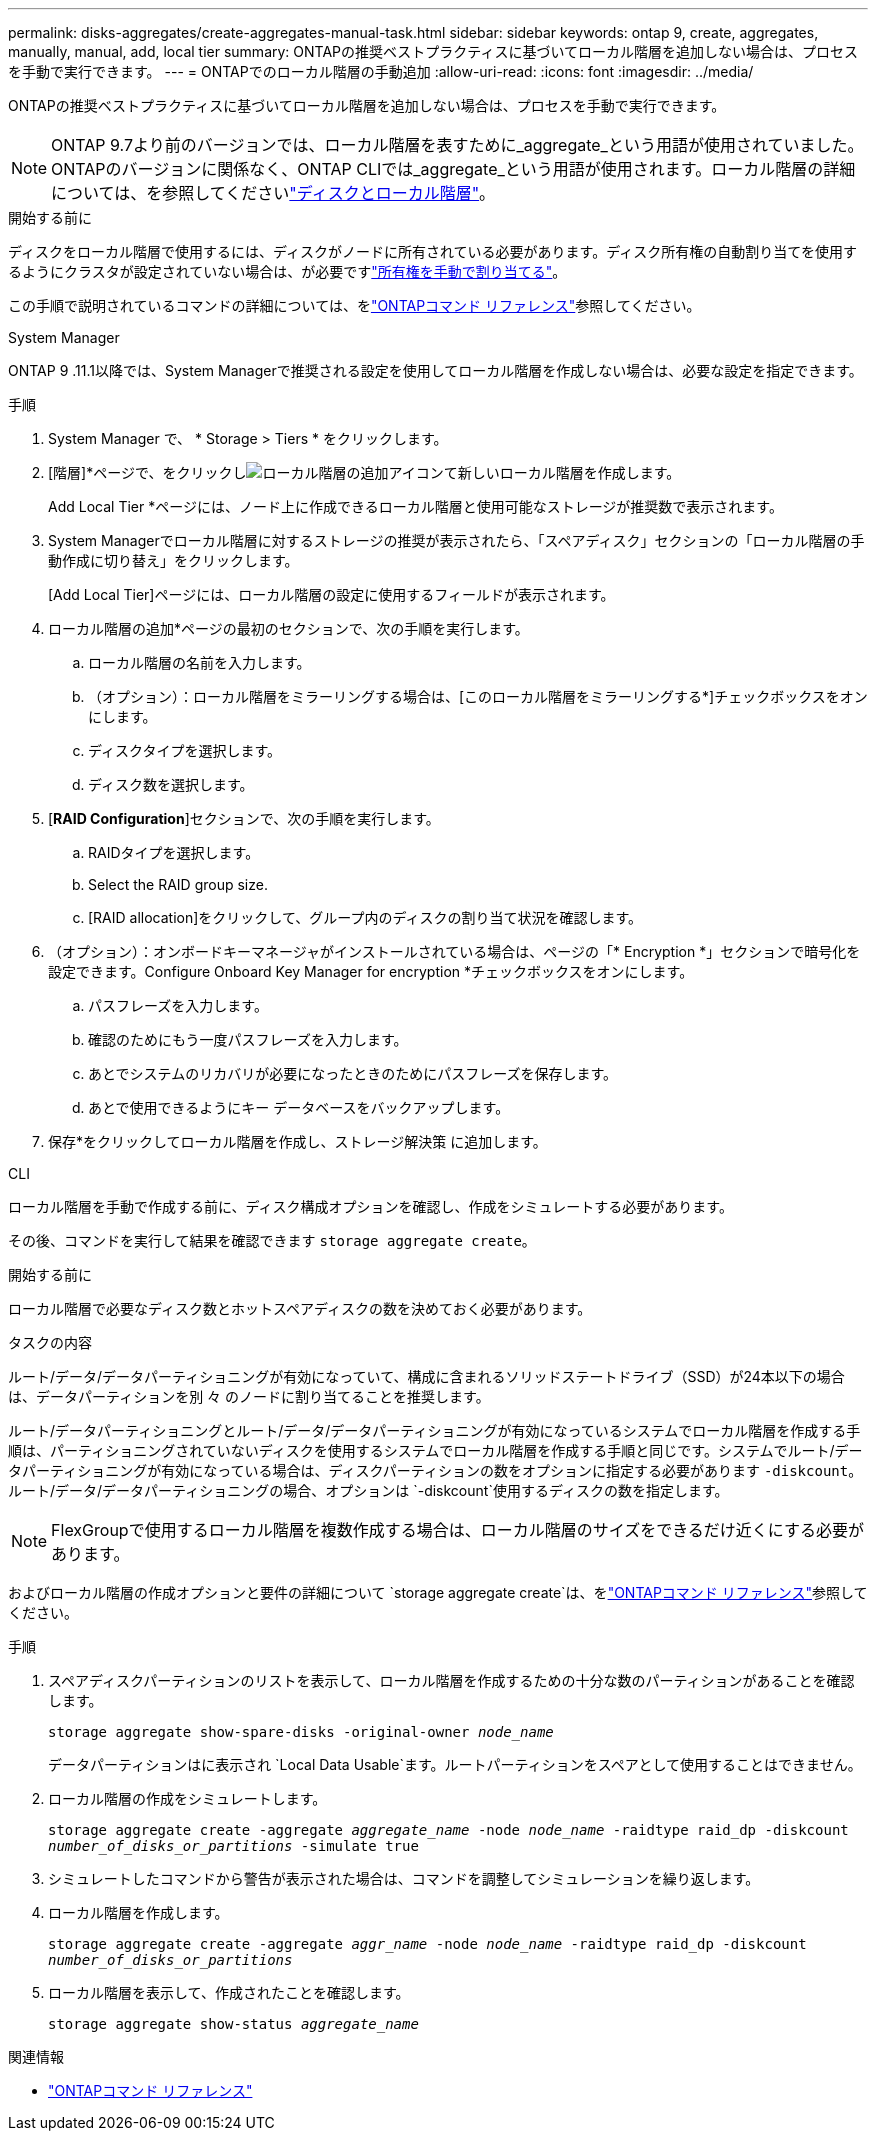 ---
permalink: disks-aggregates/create-aggregates-manual-task.html 
sidebar: sidebar 
keywords: ontap 9, create, aggregates, manually, manual, add, local tier 
summary: ONTAPの推奨ベストプラクティスに基づいてローカル階層を追加しない場合は、プロセスを手動で実行できます。 
---
= ONTAPでのローカル階層の手動追加
:allow-uri-read: 
:icons: font
:imagesdir: ../media/


[role="lead"]
ONTAPの推奨ベストプラクティスに基づいてローカル階層を追加しない場合は、プロセスを手動で実行できます。


NOTE: ONTAP 9.7より前のバージョンでは、ローカル階層を表すために_aggregate_という用語が使用されていました。ONTAPのバージョンに関係なく、ONTAP CLIでは_aggregate_という用語が使用されます。ローカル階層の詳細については、を参照してくださいlink:../disks-aggregates/index.html["ディスクとローカル階層"]。

.開始する前に
ディスクをローカル階層で使用するには、ディスクがノードに所有されている必要があります。ディスク所有権の自動割り当てを使用するようにクラスタが設定されていない場合は、が必要ですlink:manual-assign-disks-ownership-prep-task.html["所有権を手動で割り当てる"]。

この手順で説明されているコマンドの詳細については、をlink:https://docs.netapp.com/us-en/ontap-cli/["ONTAPコマンド リファレンス"^]参照してください。

[role="tabbed-block"]
====
.System Manager
--
ONTAP 9 .11.1以降では、System Managerで推奨される設定を使用してローカル階層を作成しない場合は、必要な設定を指定できます。

.手順
. System Manager で、 * Storage > Tiers * をクリックします。
. [階層]*ページで、をクリックしimage:icon-add-local-tier.png["ローカル階層の追加アイコン"]て新しいローカル階層を作成します。
+
Add Local Tier *ページには、ノード上に作成できるローカル階層と使用可能なストレージが推奨数で表示されます。

. System Managerでローカル階層に対するストレージの推奨が表示されたら、「スペアディスク」セクションの「ローカル階層の手動作成に切り替え」をクリックします。
+
[Add Local Tier]ページには、ローカル階層の設定に使用するフィールドが表示されます。

. ローカル階層の追加*ページの最初のセクションで、次の手順を実行します。
+
.. ローカル階層の名前を入力します。
.. （オプション）：ローカル階層をミラーリングする場合は、[このローカル階層をミラーリングする*]チェックボックスをオンにします。
.. ディスクタイプを選択します。
.. ディスク数を選択します。


. [*RAID Configuration*]セクションで、次の手順を実行します。
+
.. RAIDタイプを選択します。
.. Select the RAID group size.
.. [RAID allocation]をクリックして、グループ内のディスクの割り当て状況を確認します。


. （オプション）：オンボードキーマネージャがインストールされている場合は、ページの「* Encryption *」セクションで暗号化を設定できます。Configure Onboard Key Manager for encryption *チェックボックスをオンにします。
+
.. パスフレーズを入力します。
.. 確認のためにもう一度パスフレーズを入力します。
.. あとでシステムのリカバリが必要になったときのためにパスフレーズを保存します。
.. あとで使用できるようにキー データベースをバックアップします。


. 保存*をクリックしてローカル階層を作成し、ストレージ解決策 に追加します。


--
.CLI
--
ローカル階層を手動で作成する前に、ディスク構成オプションを確認し、作成をシミュレートする必要があります。

その後、コマンドを実行して結果を確認できます `storage aggregate create`。

.開始する前に
ローカル階層で必要なディスク数とホットスペアディスクの数を決めておく必要があります。

.タスクの内容
ルート/データ/データパーティショニングが有効になっていて、構成に含まれるソリッドステートドライブ（SSD）が24本以下の場合は、データパーティションを別 々 のノードに割り当てることを推奨します。

ルート/データパーティショニングとルート/データ/データパーティショニングが有効になっているシステムでローカル階層を作成する手順は、パーティショニングされていないディスクを使用するシステムでローカル階層を作成する手順と同じです。システムでルート/データパーティショニングが有効になっている場合は、ディスクパーティションの数をオプションに指定する必要があります `-diskcount`。ルート/データ/データパーティショニングの場合、オプションは `-diskcount`使用するディスクの数を指定します。


NOTE: FlexGroupで使用するローカル階層を複数作成する場合は、ローカル階層のサイズをできるだけ近くにする必要があります。

およびローカル階層の作成オプションと要件の詳細について `storage aggregate create`は、をlink:https://docs.netapp.com/us-en/ontap-cli/storage-aggregate-create.html["ONTAPコマンド リファレンス"^]参照してください。

.手順
. スペアディスクパーティションのリストを表示して、ローカル階層を作成するための十分な数のパーティションがあることを確認します。
+
`storage aggregate show-spare-disks -original-owner _node_name_`

+
データパーティションはに表示され `Local Data Usable`ます。ルートパーティションをスペアとして使用することはできません。

. ローカル階層の作成をシミュレートします。
+
`storage aggregate create -aggregate _aggregate_name_ -node _node_name_ -raidtype raid_dp -diskcount _number_of_disks_or_partitions_ -simulate true`

. シミュレートしたコマンドから警告が表示された場合は、コマンドを調整してシミュレーションを繰り返します。
. ローカル階層を作成します。
+
`storage aggregate create -aggregate _aggr_name_ -node _node_name_ -raidtype raid_dp -diskcount _number_of_disks_or_partitions_`

. ローカル階層を表示して、作成されたことを確認します。
+
`storage aggregate show-status _aggregate_name_`



--
====
.関連情報
* https://docs.netapp.com/us-en/ontap-cli["ONTAPコマンド リファレンス"^]

